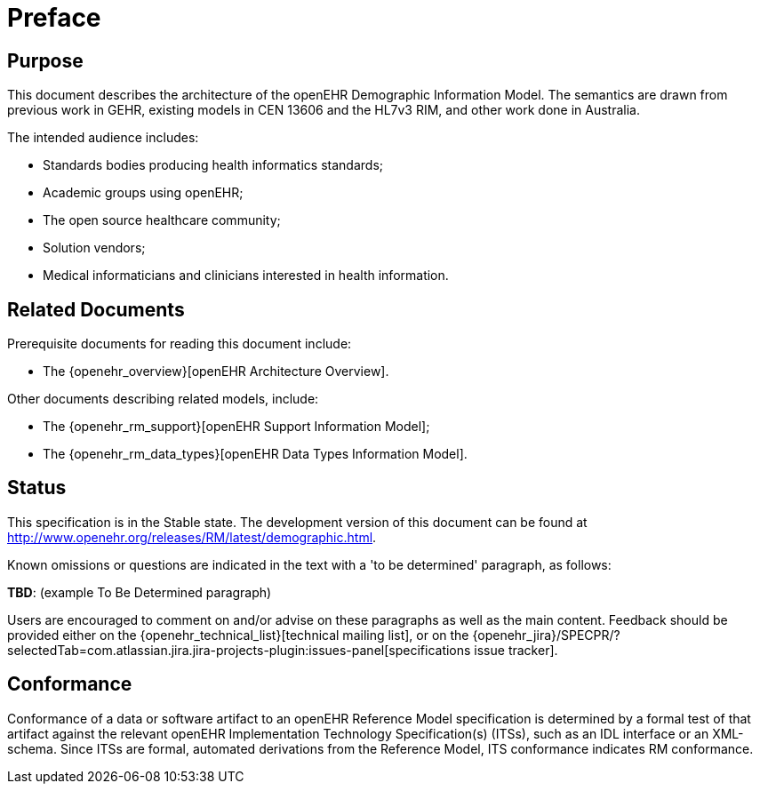 = Preface

== Purpose

This document describes the architecture of the openEHR Demographic Information Model. The
semantics are drawn from previous work in GEHR, existing models in CEN 13606 and the HL7v3
RIM, and other work done in Australia.

The intended audience includes:

* Standards bodies producing health informatics standards;
* Academic groups using openEHR;
* The open source healthcare community;
* Solution vendors;
* Medical informaticians and clinicians interested in health information.

== Related Documents

Prerequisite documents for reading this document include:

* The {openehr_overview}[openEHR Architecture Overview].

Other documents describing related models, include:

* The {openehr_rm_support}[openEHR Support Information Model];
* The {openehr_rm_data_types}[openEHR Data Types Information Model].

== Status

This specification is in the Stable state. The development version of this document can be found at http://www.openehr.org/releases/RM/latest/demographic.html.

Known omissions or questions are indicated in the text with a 'to be determined' paragraph, as follows:
[.tbd]
*TBD*: (example To Be Determined paragraph)

Users are encouraged to comment on and/or advise on these paragraphs as well as the main content.  Feedback should be provided either on the {openehr_technical_list}[technical mailing list], or on the {openehr_jira}/SPECPR/?selectedTab=com.atlassian.jira.jira-projects-plugin:issues-panel[specifications issue tracker].

== Conformance

Conformance of a data or software artifact to an openEHR Reference Model specification is determined by a formal test of that artifact against the relevant openEHR Implementation Technology Specification(s) (ITSs), such as an IDL interface or an XML-schema. Since ITSs are formal, automated derivations from the Reference Model, ITS conformance indicates RM conformance.

